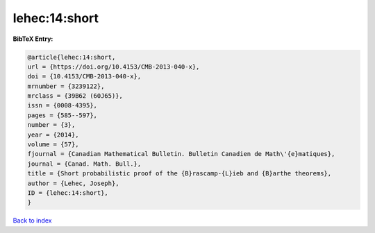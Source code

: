 lehec:14:short
==============

.. :cite:t:`lehec:14:short`

.. bibliography:: ../../All.bib

**BibTeX Entry:**

.. code-block:: bibtex

   @article{lehec:14:short,
   url = {https://doi.org/10.4153/CMB-2013-040-x},
   doi = {10.4153/CMB-2013-040-x},
   mrnumber = {3239122},
   mrclass = {39B62 (60J65)},
   issn = {0008-4395},
   pages = {585--597},
   number = {3},
   year = {2014},
   volume = {57},
   fjournal = {Canadian Mathematical Bulletin. Bulletin Canadien de Math\'{e}matiques},
   journal = {Canad. Math. Bull.},
   title = {Short probabilistic proof of the {B}rascamp-{L}ieb and {B}arthe theorems},
   author = {Lehec, Joseph},
   ID = {lehec:14:short},
   }

`Back to index <../index>`_
